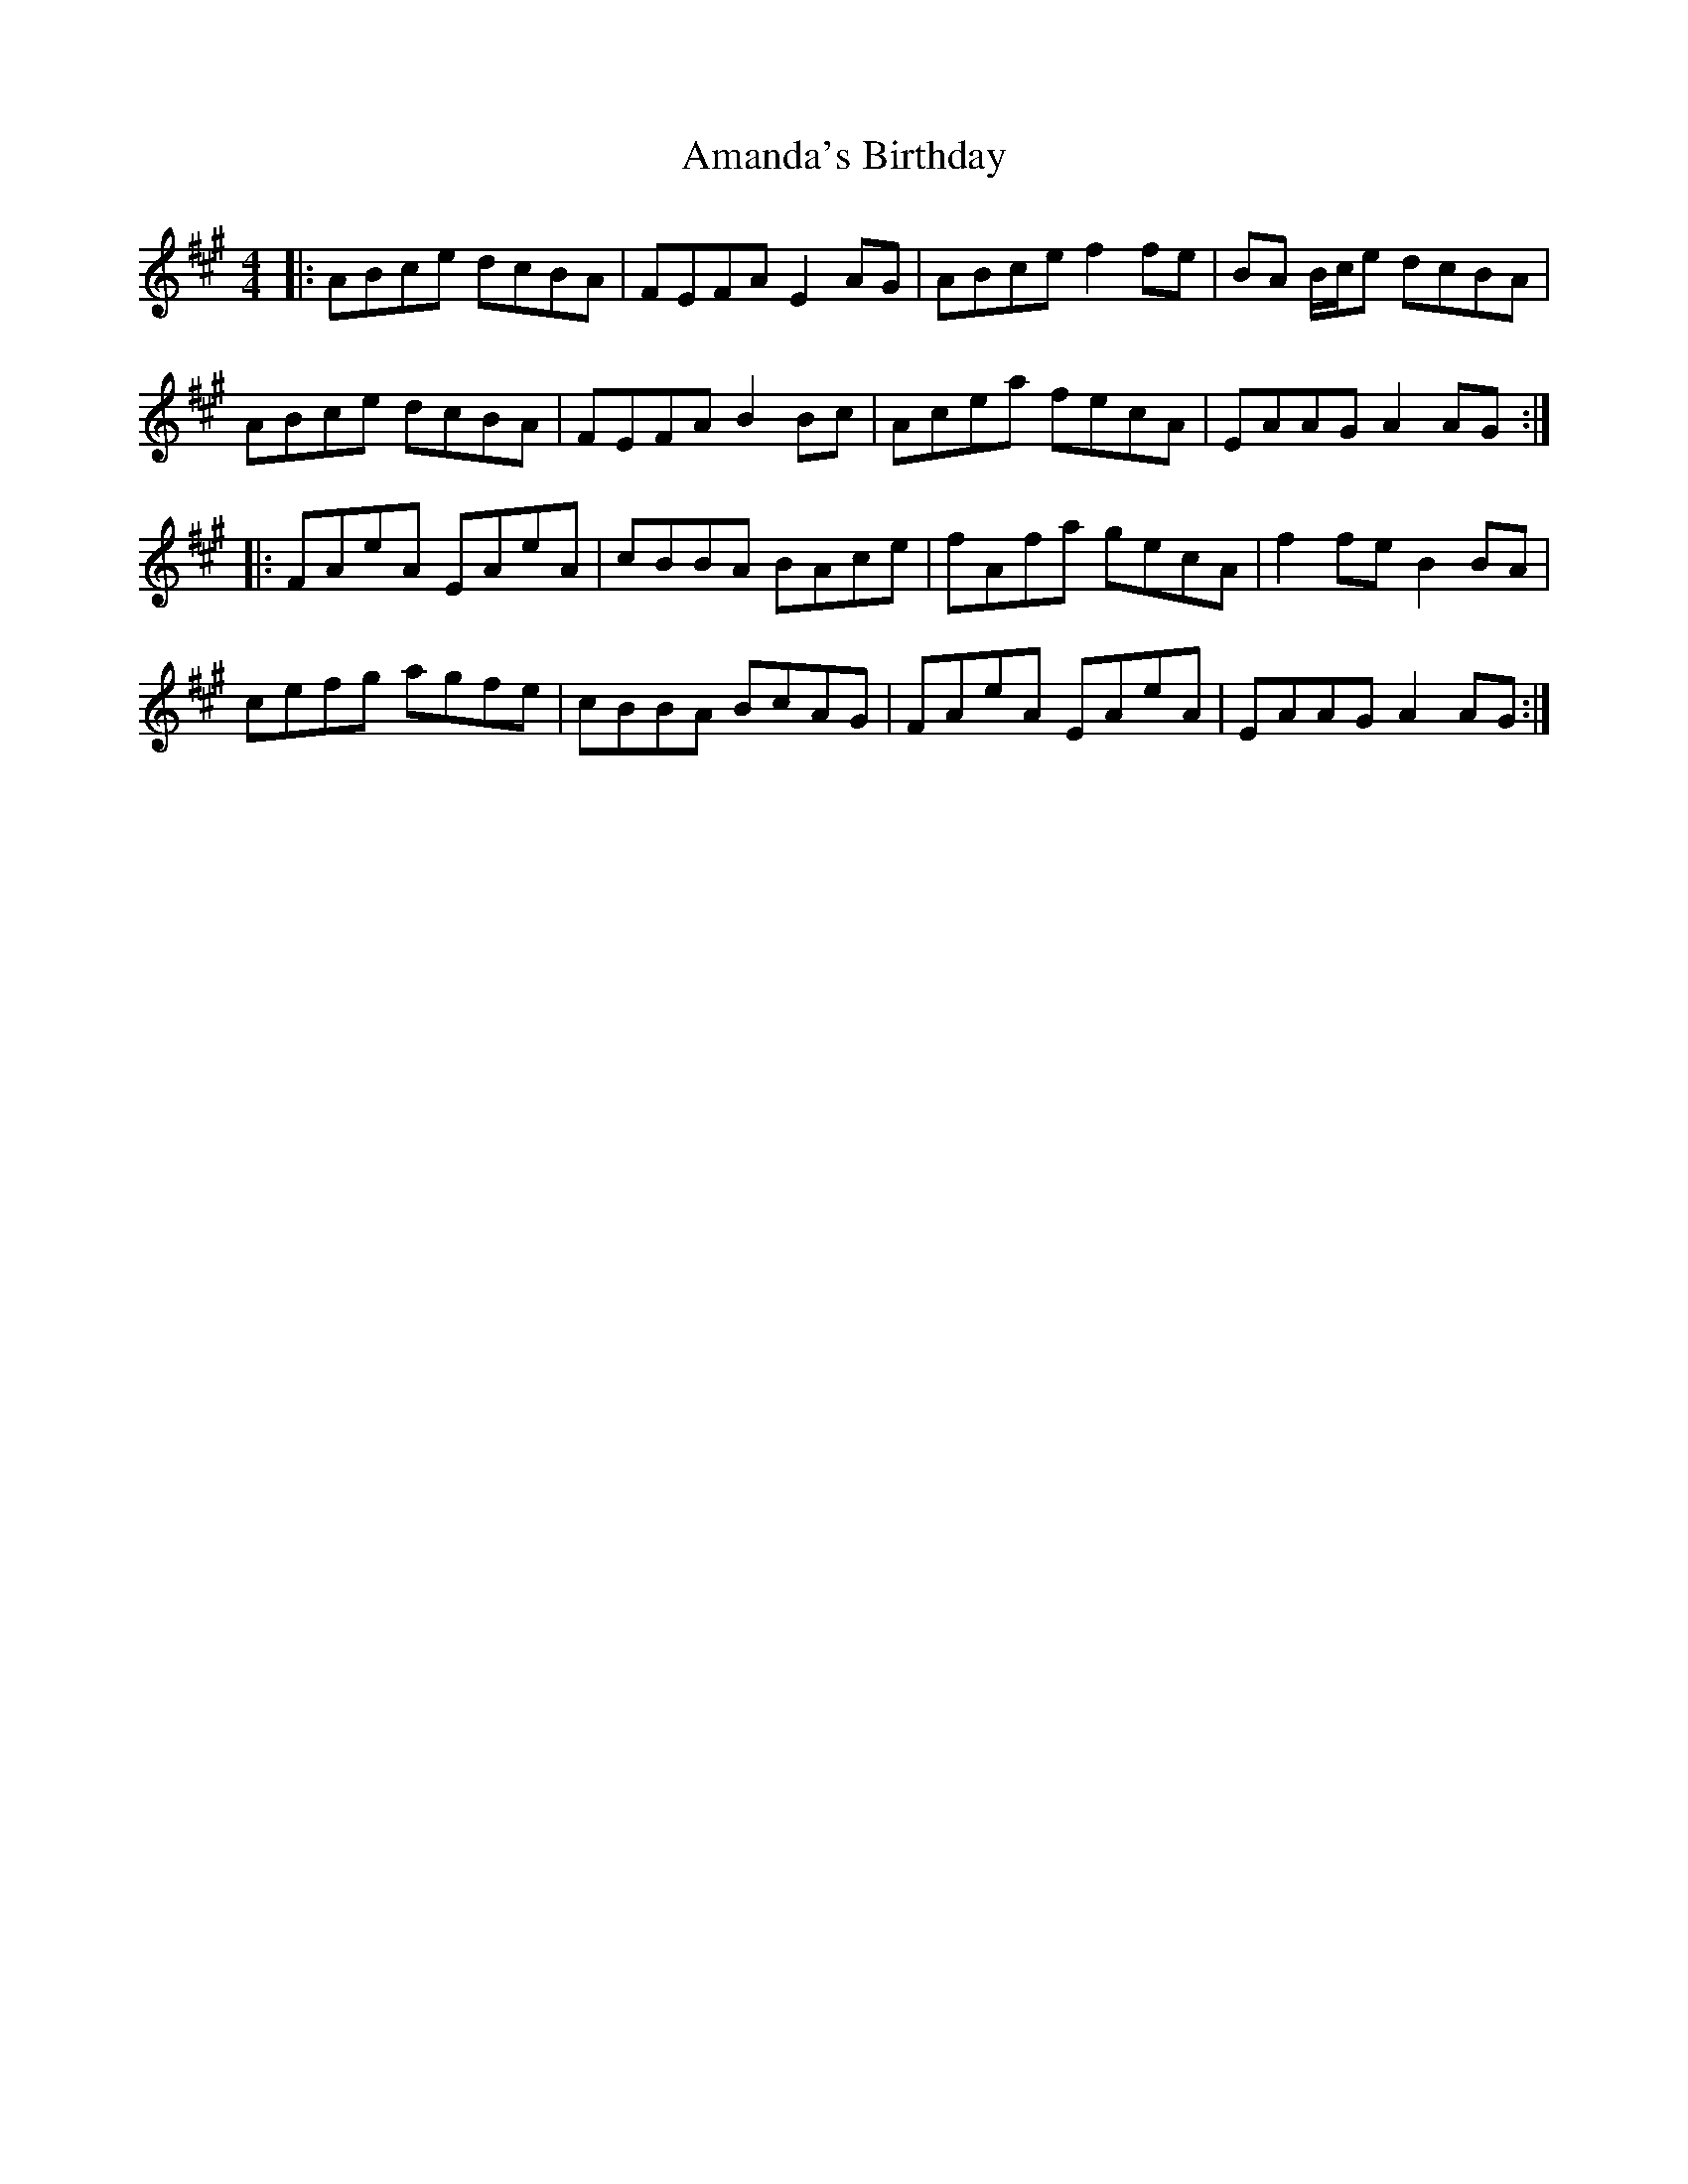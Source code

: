 X: 1065
T: Amanda's Birthday
R: reel
M: 4/4
K: Amajor
|:ABce dcBA|FEFA E2 AG|ABce f2 fe|BA B/c/e dcBA|
ABce dcBA|FEFA B2 Bc|Acea fecA|EAAG A2 AG:|
|:FAeA EAeA|cBBA BAce|fAfa gecA|f2 fe B2 BA|
cefg agfe|cBBA BcAG|FAeA EAeA|EAAG A2 AG:|

